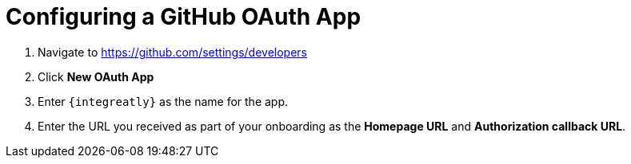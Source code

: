 // Module included in the following assemblies:
//
// <List assemblies here, each on a new line>

// Base the file name and the ID on the module title. For example:
// * file name: doing-procedure-a.adoc
// * ID: [id='doing-procedure-a']
// * Title: = Doing procedure A

// The ID is used as an anchor for linking to the module. Avoid changing it after the module has been published to ensure existing links are not broken.
[id='configuring-github-oauth-app_{context}']
// The `context` attribute enables module reuse. Every module's ID includes {context}, which ensures that the module has a unique ID even if it is reused multiple times in a guide.



= Configuring a GitHub OAuth App

ifdef::location[]
// tag::intro[]
Some walkthroughs require access to your GitHub account. A GitHub OAuth app enables this integration.
// end::intro[]
endif::location[]

. Navigate to https://github.com/settings/developers
. Click *New OAuth App*
. Enter `{integreatly}` as the name for the app.
. Enter the URL you received as part of your onboarding as the  *Homepage URL* and *Authorization callback URL*.


ifdef::location[]

.Verification
// tag::verification[]
Check *Developer Settings* in your GitHub account to make sure the OAuth app exists.
// end::verification[]
endif::location[]


